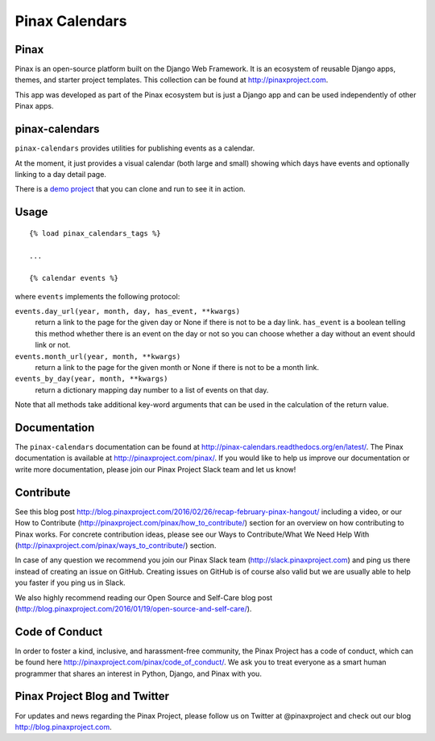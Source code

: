 Pinax Calendars
=======

.. image:: http://slack.pinaxproject.com/badge.svg
    :target: http://slack.pinaxproject.com/

.. image:: https://img.shields.io/travis/pinax/pinax-calendars.svg
    :target: https://travis-ci.org/pinax/pinax-calendars

.. image:: https://img.shields.io/coveralls/pinax/pinax-calendars.svg
    :target: https://coveralls.io/r/pinax/pinax-calendars

.. image:: https://img.shields.io/pypi/dm/pinax-calendars.svg
    :target:  https://pypi.python.org/pypi/pinax-calendars/

.. image:: https://img.shields.io/pypi/v/pinax-calendars.svg
    :target:  https://pypi.python.org/pypi/pinax-calendars/

.. image:: https://img.shields.io/badge/license-MIT-blue.svg
    :target:  https://pypi.python.org/pypi/pinax-calendars/
    
    
Pinax
------

Pinax is an open-source platform built on the Django Web Framework. It is an ecosystem of reusable Django apps, themes, and starter project templates. 
This collection can be found at http://pinaxproject.com.

This app was developed as part of the Pinax ecosystem but is just a Django app and can be used independently of other Pinax apps.


pinax-calendars
-----------------

``pinax-calendars`` provides utilities for publishing events as a calendar.

At the moment, it just provides a visual calendar (both large and small)
showing which days have events and optionally linking to a day detail page.

There is a `demo project <https://github.com/pinax/pinax-calendars-demo>`_ that
you can clone and run to see it in action.


Usage
-----

::

    {% load pinax_calendars_tags %}

    ...

    {% calendar events %}


where ``events`` implements the following protocol:

``events.day_url(year, month, day, has_event, **kwargs)``
  return a link to the page for the given day or None if there is not to
  be a day link. ``has_event`` is a boolean telling this method whether
  there is an event on the day or not so you can choose whether a day
  without an event should link or not.

``events.month_url(year, month, **kwargs)``
  return a link to the page for the given month or None if there is not
  to be a month link.

``events_by_day(year, month, **kwargs)``
  return a dictionary mapping day number to a list of events on that day.

Note that all methods take additional key-word arguments that can be used in
the calculation of the return value.


Documentation
----------------

The ``pinax-calendars`` documentation can be found at http://pinax-calendars.readthedocs.org/en/latest/. The Pinax documentation is available at http://pinaxproject.com/pinax/. If you would like to help us improve our documentation or write more documentation, please join our Pinax Project Slack team and let us know!


Contribute
----------------

See this blog post http://blog.pinaxproject.com/2016/02/26/recap-february-pinax-hangout/ including a video, or our How to Contribute (http://pinaxproject.com/pinax/how_to_contribute/) section for an overview on how contributing to Pinax works. For concrete contribution ideas, please see our Ways to Contribute/What We Need Help With (http://pinaxproject.com/pinax/ways_to_contribute/) section.

In case of any question we recommend you join our Pinax Slack team (http://slack.pinaxproject.com) and ping us there instead of creating an issue on GitHub. Creating issues on GitHub is of course also valid but we are usually able to help you faster if you ping us in Slack.

We also highly recommend reading our Open Source and Self-Care blog post (http://blog.pinaxproject.com/2016/01/19/open-source-and-self-care/).  


Code of Conduct
-----------------

In order to foster a kind, inclusive, and harassment-free community, the Pinax Project has a code of conduct, which can be found here  http://pinaxproject.com/pinax/code_of_conduct/. 
We ask you to treat everyone as a smart human programmer that shares an interest in Python, Django, and Pinax with you.



Pinax Project Blog and Twitter
-------------------------------

For updates and news regarding the Pinax Project, please follow us on Twitter at @pinaxproject and check out our blog http://blog.pinaxproject.com.

